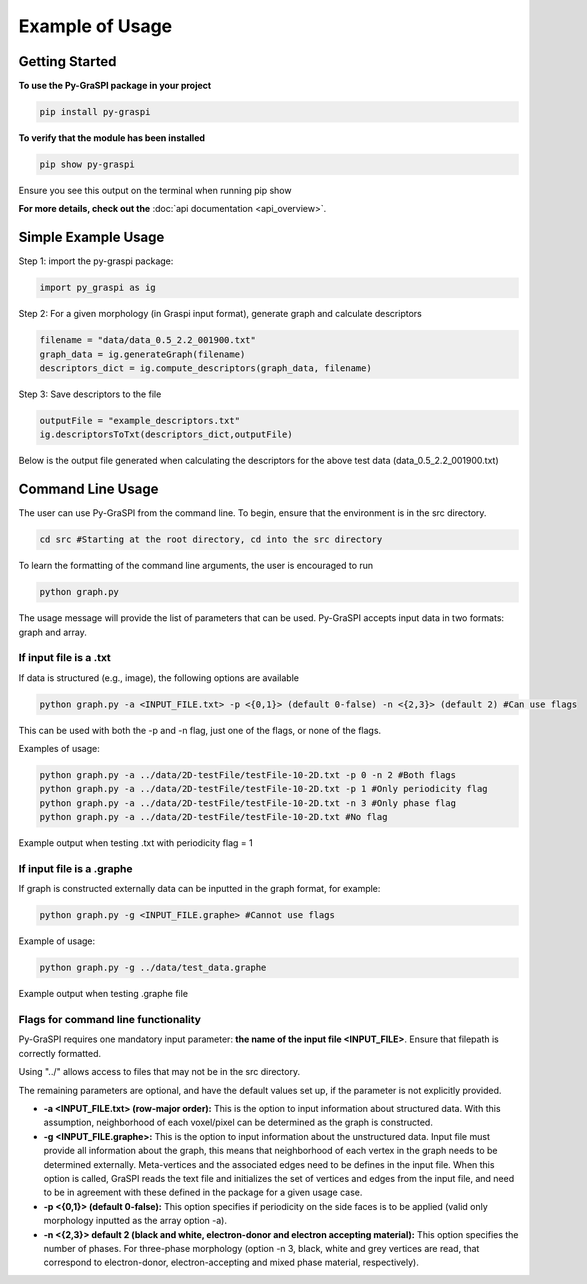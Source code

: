 .. _pyGraspiExamples:

==============================================
Example of Usage
==============================================

Getting Started
===========================

**To use the Py-GraSPI package in your project**

.. code-block:: bash

    pip install py-graspi

**To verify that the module has been installed**

.. code-block:: bash

    pip show py-graspi

Ensure you see this output on the terminal when running pip show
    .. image:: imgs/pip_show.png
        :scale: 55%
        :align: center

**For more details, check out the** :doc:`api documentation <api_overview>`.

Simple Example Usage
=====================

Step 1: import the py-graspi package:

.. code-block:: python

    import py_graspi as ig

Step 2: For a given morphology (in Graspi input format), generate graph and calculate descriptors

.. code-block:: python

    filename = "data/data_0.5_2.2_001900.txt"
    graph_data = ig.generateGraph(filename)
    descriptors_dict = ig.compute_descriptors(graph_data, filename)

Step 3: Save descriptors to the file

.. code-block:: python

    outputFile = "example_descriptors.txt"
    ig.descriptorsToTxt(descriptors_dict,outputFile)

Below is the output file generated when calculating the descriptors for the above test data (data_0.5_2.2_001900.txt)
    .. image:: imgs/descriptors.png
        :scale: 60%
        :align: center

Command Line Usage
==================
The user can use Py-GraSPI from the command line. To begin, ensure that the environment is in the src directory.

.. code-block:: bash

    cd src #Starting at the root directory, cd into the src directory

To learn the formatting of the command line arguments, the user is encouraged to run

.. code-block:: bash

    python graph.py

The usage message will provide the list of parameters that can be used. Py-GraSPI accepts input data in two formats: graph and array.

If input file is a .txt
~~~~~~~~~~~~~~~~~~~~~~~~~~~

If data is structured (e.g., image), the following options are available

.. code-block:: bash

    python graph.py -a <INPUT_FILE.txt> -p <{0,1}> (default 0-false) -n <{2,3}> (default 2) #Can use flags

This can be used with both the -p and -n flag, just one of the flags, or none of the flags.

Examples of usage:

.. code-block:: bash

    python graph.py -a ../data/2D-testFile/testFile-10-2D.txt -p 0 -n 2 #Both flags
    python graph.py -a ../data/2D-testFile/testFile-10-2D.txt -p 1 #Only periodicity flag
    python graph.py -a ../data/2D-testFile/testFile-10-2D.txt -n 3 #Only phase flag
    python graph.py -a ../data/2D-testFile/testFile-10-2D.txt #No flag

Example output when testing .txt with periodicity flag = 1
    .. image:: imgs/periodicity.png
        :scale: 70%
        :align: center


If input file is a .graphe
~~~~~~~~~~~~~~~~~~~~~~~~~~~~~

If graph is constructed externally data can be inputted in the graph format, for example:

.. code-block:: bash

    python graph.py -g <INPUT_FILE.graphe> #Cannot use flags

Example of usage:

.. code-block:: bash

    python graph.py -g ../data/test_data.graphe

Example output when testing .graphe file
    .. image:: imgs/graphe.png
        :scale: 50%
        :align: center


Flags for command line functionality
~~~~~~~~~~~~~~~~~~~~~~~~~~~~~~~~~~~~~~

Py-GraSPI requires one mandatory input parameter: **the name of the input file <INPUT_FILE>**. Ensure that filepath is correctly formatted.

Using "../" allows access to files that may not be in the src directory.

The remaining parameters are optional, and have the default values set up, if the parameter is not explicitly provided.

- **-a <INPUT_FILE.txt> (row-major order):** This is the option to input information about structured data. With this assumption, neighborhood of each voxel/pixel can be determined as the graph is constructed.

- **-g <INPUT_FILE.graphe>:** This is the option to input information about the unstructured data. Input file must provide all information about the graph, this means that neighborhood of each vertex in the graph needs to be determined externally. Meta-vertices and the associated edges need to be defines in the input file. When this option is called, GraSPI reads the text file and initializes the set of vertices and edges from the input file, and need to be in agreement with these defined in the package for a given usage case.

- **-p <{0,1}> (default 0-false):** This option specifies if periodicity on the side faces is to be applied (valid only morphology inputted as the array option -a).

- **-n <{2,3}> default 2 (black and white, electron-donor and electron accepting material):** This option specifies the number of phases. For three-phase morphology (option -n 3, black, white and grey vertices are read, that correspond to electron-donor, electron-accepting and mixed phase material, respectively).
